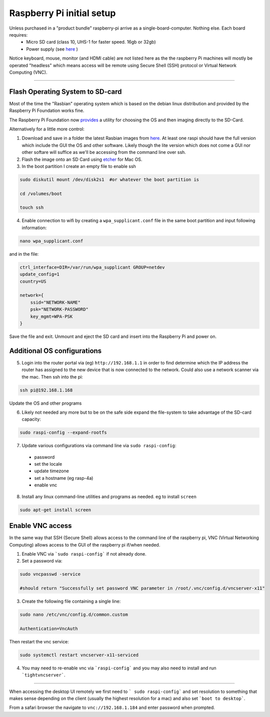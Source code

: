 **************************
Raspberry Pi initial setup
**************************


Unless purchased in a "product bundle" raspberry-pi arrive as a single-board-computer.  Nothing else.  Each board requires:
  * Micro SD card (class 10, UHS-1 for faster speed.  16gb or 32gb)
  * Power supply (see `here <https://www.raspberrypi.org/documentation/hardware/raspberrypi/power/README.md>`_ )

Notice keyboard, mouse, monitor (and HDMI cable) are not listed here as the the raspberry Pi machines will mostly be operated "headless" which means access will be remote using Secure Shell (SSH) protocol or Virtual Network Computing (VNC).

-----

Flash Operating System to SD-card
=================================

Most of the time the "Rasbian" operating system which is based on the debian linux distribution and provided by the Raspberry Pi Foundation works fine.

The Raspberry Pi Foundation now `provides <https://www.raspberrypi.org/documentation/installation/installing-images/>`_ a utility for choosing the OS and then imaging directly to the SD-Card.

Alternatively for a little more control:

1) Download and save in a folder the latest Rasbian images from `here <https://www.raspberrypi.org/downloads/raspbian/>`_.  At least one raspi should have the full version which include the GUI the OS and other software.  Likely though the lite version which does not come a GUI nor other softare will suffice as we'll be accessing from the command line over ssh. 
    
2) Flash the image onto an SD Card using `etcher <https://www.balena.io/etcher/>`_ for Mac OS. 

3) In the boot partition I create an empty file to enable ssh

.. code-block:: bash
    
    sudo diskutil mount /dev/disk2s1  #or whatever the boot partition is

    cd /volumes/boot

    touch ssh
    
4) Enable connection to wifi by creating a ``wpa_supplicant.conf`` file in the same boot partition and input following information:

.. code-block:: bash
    
    nano wpa_supplicant.conf
    
and in the file:    

.. code-block:: bash

    ctrl_interface=DIR=/var/run/wpa_supplicant GROUP=netdev
    update_config=1
    country=US

    network={
        ssid="NETWORK-NAME"
        psk="NETWORK-PASSWORD"
        key_mgmt=WPA-PSK
    }
    
Save the file and exit. Unmount and eject the SD card and insert into the Raspberry Pi and power on.


Additional OS configurations
============================

5) Login into the router portal via (eg) ``http://192.168.1.1`` in order to find determine which the IP address the router has assigned to the new device that is now connected to the network. Could also use a network scanner via the mac. Then ssh into the pi:

.. code-block:: bash

    ssh pi@192.168.1.168
    
Update the OS and other programs

.. code-block::bash

    sudo apt-get update
    sudo apt-get upgrade
    
6) Likely not needed any more but to be on the safe side expand the file-system to take advantage of the SD-card capacity:

.. code-block:: bash

    sudo raspi-config --expand-rootfs
    
    
7) Update various configurations via command line via ``sudo raspi-config``:
  * password
  * set the locale
  * update timezone
  * set a hostname (eg rasp-4a)
  * enable vnc


8) Install any linux command-line utilities and programs as needed.  eg to install ``screen``

.. code-block:: bash

    sudo apt-get install screen
    

Enable VNC access
=================

In the same way that SSH (Secure Shell) allows access to the command line of the raspberry pi,  VNC (Virtual Networking Computing) allows access to the GUI of the raspberry pi if/when needed.   

1) Enable VNC via ```sudo raspi-config``` if not already done.


2) Set a password via:

.. code-block:: bash
    
    sudo vncpasswd -service
    
    #should return "Successfully set password VNC parameter in /root/.vnc/config.d/vncserver-x11"


3) Create the following file containing a single line:

.. code-block:: bash
    
    sudo nano /etc/vnc/config.d/common.custom
    
    Authentication=VncAuth


Then restart the vnc service:

.. code-block:: bash

   sudo systemctl restart vncserver-x11-serviced


4) You may need to re-enable vnc via ```raspi-config``` and you may also need to install and run ```tightvncserver```. 

-----

When accessing the desktop UI remotely we first need to ``` sudo raspi-config``` and set resolution to something that makes sense depending on the client (usually the highest resolution for a mac) and also set ```boot to desktop```.

From a safari browser the navigate to ``vnc://192.168.1.184`` and enter password when prompted.



